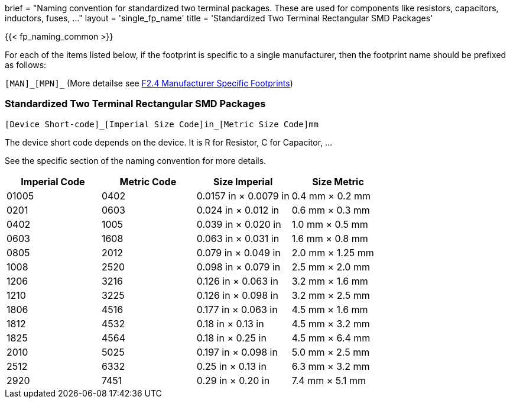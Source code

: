 +++
brief = "Naming convention for standardized two terminal packages. These are used for components like resistors, capacitors, inductors, fuses, ..."
layout = 'single_fp_name'
title = 'Standardized Two Terminal Rectangular SMD Packages'
+++

{{< fp_naming_common >}}

For each of the items listed below, if the footprint is specific to a single manufacturer, then the footprint name should be prefixed as follows:

`[MAN]\_[MPN]_` (More detailse see link:/klc/F2.4/[F2.4 Manufacturer Specific Footprints])

=== Standardized Two Terminal Rectangular SMD Packages
```
[Device Short-code]_[Imperial Size Code]in_[Metric Size Code]mm
```

The device short code depends on the device.
It is R for Resistor, C for Capacitor, ...

See the specific section of the naming convention for more details.

[.library]
|===
|Imperial Code|Metric Code|Size Imperial|Size Metric

| 01005 | 0402 | 0.0157 in × 0.0079 in | 0.4 mm × 0.2 mm
| 0201  | 0603 | 0.024 in × 0.012 in   | 0.6 mm × 0.3 mm
| 0402  | 1005 | 0.039 in × 0.020 in   | 1.0 mm × 0.5 mm
| 0603  | 1608 | 0.063 in × 0.031 in   | 1.6 mm × 0.8 mm
| 0805  | 2012 | 0.079 in × 0.049 in   | 2.0 mm × 1.25 mm
| 1008  | 2520 | 0.098 in × 0.079 in   | 2.5 mm × 2.0 mm
| 1206  | 3216 | 0.126 in × 0.063 in   | 3.2 mm × 1.6 mm
| 1210  | 3225 | 0.126 in × 0.098 in   | 3.2 mm × 2.5 mm
| 1806  | 4516 | 0.177 in × 0.063 in   | 4.5 mm × 1.6 mm
| 1812  | 4532 | 0.18 in × 0.13 in     | 4.5 mm × 3.2 mm
| 1825  | 4564 | 0.18 in × 0.25 in     | 4.5 mm × 6.4 mm
| 2010  | 5025 | 0.197 in × 0.098 in   | 5.0 mm × 2.5 mm
| 2512  | 6332 | 0.25 in × 0.13 in     | 6.3 mm × 3.2 mm
| 2920  | 7451 | 0.29 in × 0.20 in     | 7.4 mm × 5.1 mm
|===
